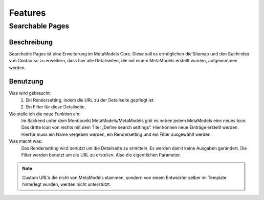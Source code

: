 Features
========

.. _searchable-pages:

Searchable Pages
----------------

Beschreibung
^^^^^^^^^^^^
Searchable Pages ist eine Erweiterung im MetaModels Core. Diese soll es ermöglichen die Sitemap und den Suchindex von Contao so zu erweitern, dass hier alle Detailseiten, die mit einem MetaModels erstellt wurden, aufgenommen werden.

Benutzung
^^^^^^^^^

Was wird gebraucht:
    1. Ein Rendersetting, indem die URL zu der Detailseite gepflegt ist.
    2. Ein Filter für diese Detailseite.

Wo stelle ich die neue Funktion ein:
    Im Backend unter dem Menüpunkt MetaModels/MetaModels gibt es neben jedem MetaModels eine neues Icon. Das dritte Icon von rechts mit dem Titel „Define search settings“.
    Hier können neue Einträge erstellt werden. Hierfür muss ein Name vergeben werden, ein Rendersetting und ein Filter ausgewählt werden.

Was macht was:
    Das Rendersetting wird benutzt um die Detailseite zu ermitteln. Es werden damit keine Ausgaben gerändert.
    Die Filter werden benutzt um die URL zu erstellen. Also die eigentlichen Parameter.

.. note:: Custom URL’s die nicht von MetaModels stammen, sondern von einem Entwickler selber im Template hinterlegt wurden, werden nicht unterstützt.

.. info:: Für mehr Informationen, gibt es den :ref:`FAQ Bereich. <faq-searchable-pages>`
